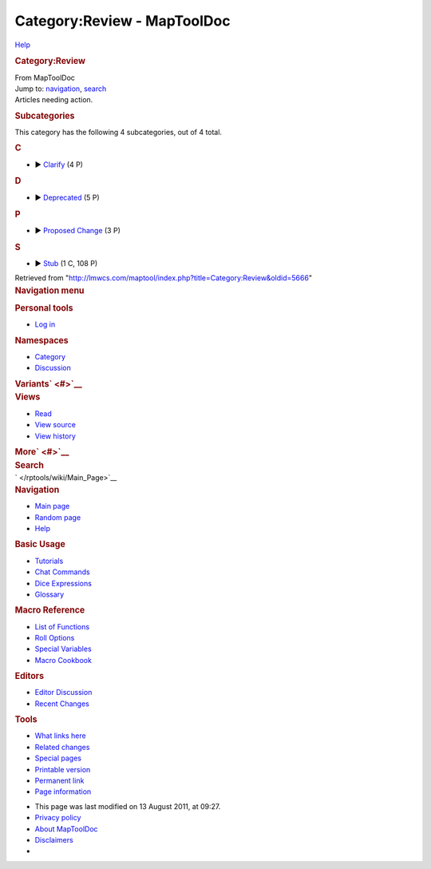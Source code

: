 ============================
Category:Review - MapToolDoc
============================

.. contents::
   :depth: 3
..

.. container:: noprint
   :name: mw-page-base

.. container:: noprint
   :name: mw-head-base

.. container:: mw-body
   :name: content

   .. container:: mw-indicators

      .. container:: mw-indicator
         :name: mw-indicator-mw-helplink

         `Help <//www.mediawiki.org/wiki/Special:MyLanguage/Help:Categories>`__

   .. rubric:: Category:Review
      :name: firstHeading
      :class: firstHeading

   .. container:: mw-body-content
      :name: bodyContent

      .. container::
         :name: siteSub

         From MapToolDoc

      .. container::
         :name: contentSub

      .. container:: mw-jump
         :name: jump-to-nav

         Jump to: `navigation <#mw-head>`__, `search <#p-search>`__

      .. container:: mw-content-ltr
         :name: mw-content-text

         Articles needing action.

         .. container::

            .. container::
               :name: mw-subcategories

               .. rubric:: Subcategories
                  :name: subcategories

               This category has the following 4 subcategories, out of 4
               total.

               .. container:: mw-content-ltr

                  .. rubric:: C
                     :name: c

                  -  

                     .. container:: CategoryTreeSection

                        .. container:: CategoryTreeItem

                           ►
                           `Clarify </rptools/wiki/Category:Clarify>`__\ ‎
                           (4 P)

                        .. container:: CategoryTreeChildren

                  .. rubric:: D
                     :name: d

                  -  

                     .. container:: CategoryTreeSection

                        .. container:: CategoryTreeItem

                           ►
                           `Deprecated </rptools/wiki/Category:Deprecated>`__\ ‎
                           (5 P)

                        .. container:: CategoryTreeChildren

                  .. rubric:: P
                     :name: p

                  -  

                     .. container:: CategoryTreeSection

                        .. container:: CategoryTreeItem

                           ► `Proposed
                           Change </rptools/wiki/Category:Proposed_Change>`__\ ‎
                           (3 P)

                        .. container:: CategoryTreeChildren

                  .. rubric:: S
                     :name: s

                  -  

                     .. container:: CategoryTreeSection

                        .. container:: CategoryTreeItem

                           ► `Stub </rptools/wiki/Category:Stub>`__\ ‎
                           (1 C, 108 P)

                        .. container:: CategoryTreeChildren

      .. container:: printfooter

         Retrieved from
         "http://lmwcs.com/maptool/index.php?title=Category:Review&oldid=5666"

      .. container:: catlinks catlinks-allhidden
         :name: catlinks

      .. container:: visualClear

.. container::
   :name: mw-navigation

   .. rubric:: Navigation menu
      :name: navigation-menu

   .. container::
      :name: mw-head

      .. container::
         :name: p-personal

         .. rubric:: Personal tools
            :name: p-personal-label

         -  `Log
            in </maptool/index.php?title=Special:UserLogin&returnto=Category%3AReview>`__

      .. container::
         :name: left-navigation

         .. container:: vectorTabs
            :name: p-namespaces

            .. rubric:: Namespaces
               :name: p-namespaces-label

            -  `Category </rptools/wiki/Category:Review>`__
            -  `Discussion </maptool/index.php?title=Category_talk:Review&action=edit&redlink=1>`__

         .. container:: vectorMenu emptyPortlet
            :name: p-variants

            .. rubric:: Variants\ ` <#>`__
               :name: p-variants-label

            .. container:: menu

      .. container::
         :name: right-navigation

         .. container:: vectorTabs
            :name: p-views

            .. rubric:: Views
               :name: p-views-label

            -  `Read </rptools/wiki/Category:Review>`__
            -  `View
               source </maptool/index.php?title=Category:Review&action=edit>`__
            -  `View
               history </maptool/index.php?title=Category:Review&action=history>`__

         .. container:: vectorMenu emptyPortlet
            :name: p-cactions

            .. rubric:: More\ ` <#>`__
               :name: p-cactions-label

            .. container:: menu

         .. container::
            :name: p-search

            .. rubric:: Search
               :name: search

            .. container::
               :name: simpleSearch

   .. container::
      :name: mw-panel

      .. container::
         :name: p-logo

         ` </rptools/wiki/Main_Page>`__

      .. container:: portal
         :name: p-navigation

         .. rubric:: Navigation
            :name: p-navigation-label

         .. container:: body

            -  `Main page </rptools/wiki/Main_Page>`__
            -  `Random page </rptools/wiki/Special:Random>`__
            -  `Help <https://www.mediawiki.org/wiki/Special:MyLanguage/Help:Contents>`__

      .. container:: portal
         :name: p-Basic_Usage

         .. rubric:: Basic Usage
            :name: p-Basic_Usage-label

         .. container:: body

            -  `Tutorials </rptools/wiki/Category:Tutorial>`__
            -  `Chat Commands </rptools/wiki/Chat_Commands>`__
            -  `Dice Expressions </rptools/wiki/Dice_Expressions>`__
            -  `Glossary </rptools/wiki/Glossary>`__

      .. container:: portal
         :name: p-Macro_Reference

         .. rubric:: Macro Reference
            :name: p-Macro_Reference-label

         .. container:: body

            -  `List of
               Functions </rptools/wiki/Category:Macro_Function>`__
            -  `Roll Options </rptools/wiki/Category:Roll_Option>`__
            -  `Special
               Variables </rptools/wiki/Category:Special_Variable>`__
            -  `Macro Cookbook </rptools/wiki/Category:Cookbook>`__

      .. container:: portal
         :name: p-Editors

         .. rubric:: Editors
            :name: p-Editors-label

         .. container:: body

            -  `Editor Discussion </rptools/wiki/Editor>`__
            -  `Recent Changes </rptools/wiki/Special:RecentChanges>`__

      .. container:: portal
         :name: p-tb

         .. rubric:: Tools
            :name: p-tb-label

         .. container:: body

            -  `What links
               here </rptools/wiki/Special:WhatLinksHere/Category:Review>`__
            -  `Related
               changes </rptools/wiki/Special:RecentChangesLinked/Category:Review>`__
            -  `Special pages </rptools/wiki/Special:SpecialPages>`__
            -  `Printable
               version </maptool/index.php?title=Category:Review&printable=yes>`__
            -  `Permanent
               link </maptool/index.php?title=Category:Review&oldid=5666>`__
            -  `Page
               information </maptool/index.php?title=Category:Review&action=info>`__

.. container::
   :name: footer

   -  This page was last modified on 13 August 2011, at 09:27.

   -  `Privacy policy </rptools/wiki/MapToolDoc:Privacy_policy>`__
   -  `About MapToolDoc </rptools/wiki/MapToolDoc:About>`__
   -  `Disclaimers </rptools/wiki/MapToolDoc:General_disclaimer>`__

   -  |Powered by MediaWiki|

   .. container::

.. |Powered by MediaWiki| image:: /maptool/resources/assets/poweredby_mediawiki_88x31.png
   :width: 88px
   :height: 31px
   :target: //www.mediawiki.org/

